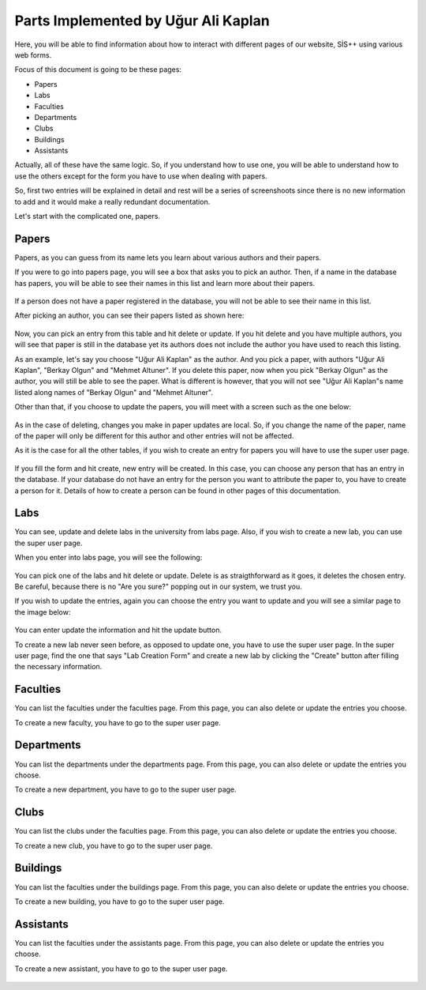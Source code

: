 Parts Implemented by Uğur Ali Kaplan
================================

Here, you will be able to find information about how to interact
with different pages of our website, SİS++ using various web forms.

Focus of this document is going to be these pages:

* Papers
* Labs
* Faculties
* Departments
* Clubs
* Buildings
* Assistants

Actually, all of these have the same logic. So, if you understand how
to use one, you will be able to understand how to use the others except
for the form you have to use when dealing with papers.

So, first two entries will be explained in detail and rest will be a series
of screenshoots since there is no new information to add and it would make
a really redundant documentation.

Let's start with the complicated one, papers.

Papers
--------------

Papers, as you can guess from its name lets you learn about various
authors and their papers.

If you were to go into papers page, you will see a box that asks you
to pick an author. Then, if a name in the database has papers, you will
be able to see their names in this list and learn more about their papers.

.. figure:: kaplan/papers.png
	:scale: 70 %
	:alt: Picking Author
	:align: center

If a person does not have a paper registered in the database, you will not
be able to see their name in this list.

After picking an author, you can see their papers listed as shown here:

.. figure:: kaplan/papersule.png
	:scale: 70 %
	:alt: Papers by author
	:align: center

Now, you can pick an entry from this table and hit delete or update. If you
hit delete and you have multiple authors, you will see that paper is still in
the database yet its authors does not include the author you have used to 
reach this listing.

As an example, let's say you choose "Uğur Ali Kaplan" as the author. And you
pick a paper, with authors "Uğur Ali Kaplan", "Berkay Olgun" and "Mehmet Altuner".
If you delete this paper, now when you pick "Berkay Olgun" as the author, you will
still be able to see the paper. What is different is however, that you will not
see "Uğur Ali Kaplan"s name listed along names of "Berkay Olgun" and "Mehmet Altuner".

Other than that, if you choose to update the papers, you will meet with a screen
such as the one below:

.. figure:: kaplan/updatepaper.png
	:scale: 70 %
	:alt: Paper update
	:align: center

As in the case of deleting, changes you make in paper updates are local. So, if you change the name
of the paper, name of the paper will only be different for this author and other entries
will not be affected.

As it is the case for all the other tables, if you wish to create an entry for papers you
will have to use the super user page.

.. figure:: kaplan/papercreate.png
	:scale: 70 %
	:alt: Paper create
	:align: center

If you fill the form and hit create, new entry will be created. In this case, you can choose any person
that has an entry in the database. If your database do not have an entry for the person you want to
attribute the paper to, you have to create a person for it. Details of how to create a person can be found
in other pages of this documentation.

Labs
--------------

You can see, update and delete labs in the university from labs page. Also, if you wish to create a new lab,
you can use the super user page.

When you enter into labs page, you will see the following:

.. figure:: kaplan/labsl.png
	:scale: 70 %
	:alt: Lab Listing
	:align: center

You can pick one of the labs and hit delete or update. Delete is as straigthforward as it goes, it deletes the
chosen entry. Be careful, because there is no "Are you sure?" popping out in our system, we trust you.

If you wish to update the entries, again you can choose the entry you want to update and you will see a similar
page to the image below:

.. figure:: kaplan/labu.png
	:scale: 70 %
	:alt: Lab Update
	:align: center

You can enter update the information and hit the update button.

To create a new lab never seen before, as opposed to update one, you have to use the super user page.
In the super user page, find the one that says "Lab Creation Form" and create a new lab by clicking
the "Create" button after filling the necessary information.

.. figure:: kaplan/labcreate.png
	:scale: 70 %
	:alt: Lab Create
	:align: center

Faculties
--------------

You can list the faculties under the faculties page. From this page, you can also delete or update
the entries you choose.

To create a new faculty, you have to go to the super user page.

.. figure:: kaplan/facr.png
	:scale: 70 %
	:alt: Faculty Create
	:align: center

.. figure:: kaplan/facultiesl.png
	:scale: 70 %
	:alt: Faculty Listing
	:align: center

.. figure:: kaplan/facultyu.png
	:scale: 70 %
	:alt: Faculty Update
	:align: center

Departments
--------------

You can list the departments under the departments page. From this page, you can also delete or update
the entries you choose.

To create a new department, you have to go to the super user page.

.. figure:: kaplan/departmentcr.png
	:scale: 70 %
	:alt: Department Create
	:align: center

.. figure:: kaplan/departmentsl.png
	:scale: 70 %
	:alt: Department Listing
	:align: center

.. figure:: kaplan/departmentu.png
	:scale: 70 %
	:alt: Department Update
	:align: center

Clubs
--------------

You can list the clubs under the faculties page. From this page, you can also delete or update
the entries you choose.

To create a new club, you have to go to the super user page.

.. figure:: kaplan/clubcr.png
	:scale: 70 %
	:alt: Club Create
	:align: center

.. figure:: kaplan/clubsu.png
	:scale: 70 %
	:alt: Club Listing
	:align: center

.. figure:: kaplan/clubsl.png
	:scale: 70 %
	:alt: Club Update
	:align: center

Buildings
--------------

You can list the faculties under the buildings page. From this page, you can also delete or update
the entries you choose.

To create a new building, you have to go to the super user page.

.. figure:: kaplan/buildingcr.png
	:scale: 70 %
	:alt: Building Create
	:align: center

.. figure:: kaplan/buildingslist.png
	:scale: 70 %
	:alt: Building Listing
	:align: center

.. figure:: kaplan/buildingsupdate.png
	:scale: 70 %
	:alt: Building Update
	:align: center

Assistants
--------------

You can list the faculties under the assistants page. From this page, you can also delete or update
the entries you choose.

To create a new assistant, you have to go to the super user page.

.. figure:: kaplan/ascr.png
	:scale: 70 %
	:alt: Assistant Create
	:align: center

.. figure:: kaplan/assistantslist.png
	:scale: 70 %
	:alt: Assistant Listing
	:align: center

.. figure:: kaplan/assistantupdate.png
	:scale: 70 %
	:alt: Assistant Update
	:align: center



